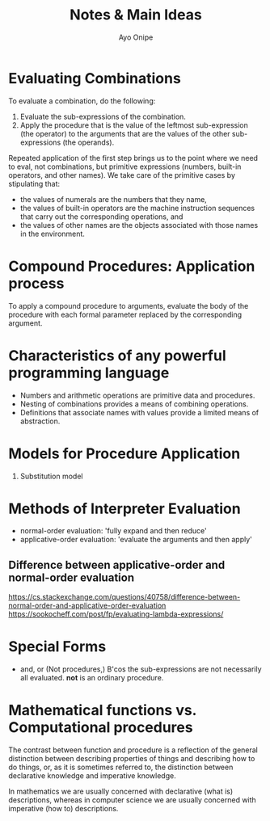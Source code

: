 #+title: Notes & Main Ideas
#+author: Ayo Onipe

* Evaluating Combinations
To evaluate a combination, do the following:
1. Evaluate the sub-expressions of the combination.
2. Apply the procedure that is the value of the leftmost
   sub-expression (the operator) to the arguments that
   are the values of the other sub-expressions (the
   operands).

Repeated application of the first step brings us to the
point where we need to eval, not combinations, but
primitive expressions (numbers, built-in operators,
and other names).
We take care of the primitive cases by stipulating that:
- the values of numerals are the numbers that they name,
- the values of built-in operators are the machine
  instruction sequences that carry out the corresponding
  operations, and
- the values of other names are the objects associated
  with those names in the environment.

* Compound Procedures: Application process
To apply a compound procedure to arguments, evaluate the
body of the procedure with each formal parameter replaced
by the corresponding argument.

* Characteristics of any powerful programming language
- Numbers and arithmetic operations are primitive data
  and procedures.
- Nesting of combinations provides a means of combining
  operations.
- Definitions that associate names with values provide a
  limited means of abstraction.

* Models for Procedure Application
1. Substitution model

* Methods of Interpreter Evaluation
- normal-order evaluation:
  'fully expand and then reduce'
- applicative-order evaluation:
  'evaluate the arguments and then apply'

** Difference between applicative-order and normal-order evaluation
https://cs.stackexchange.com/questions/40758/difference-between-normal-order-and-applicative-order-evaluation
https://sookocheff.com/post/fp/evaluating-lambda-expressions/

* Special Forms
- and, or
  (Not procedures,) B'cos the sub-expressions are not
  necessarily all evaluated. *not* is an ordinary
  procedure.

* Mathematical functions vs. Computational procedures
The contrast between function and procedure is a reflection
of the general distinction between describing properties
of things and describing how to do things, or, as it is
sometimes referred to, the distinction between declarative
knowledge and imperative knowledge.

In mathematics we are usually concerned with declarative
(what is) descriptions, whereas in computer science we are
usually concerned with imperative (how to) descriptions.
